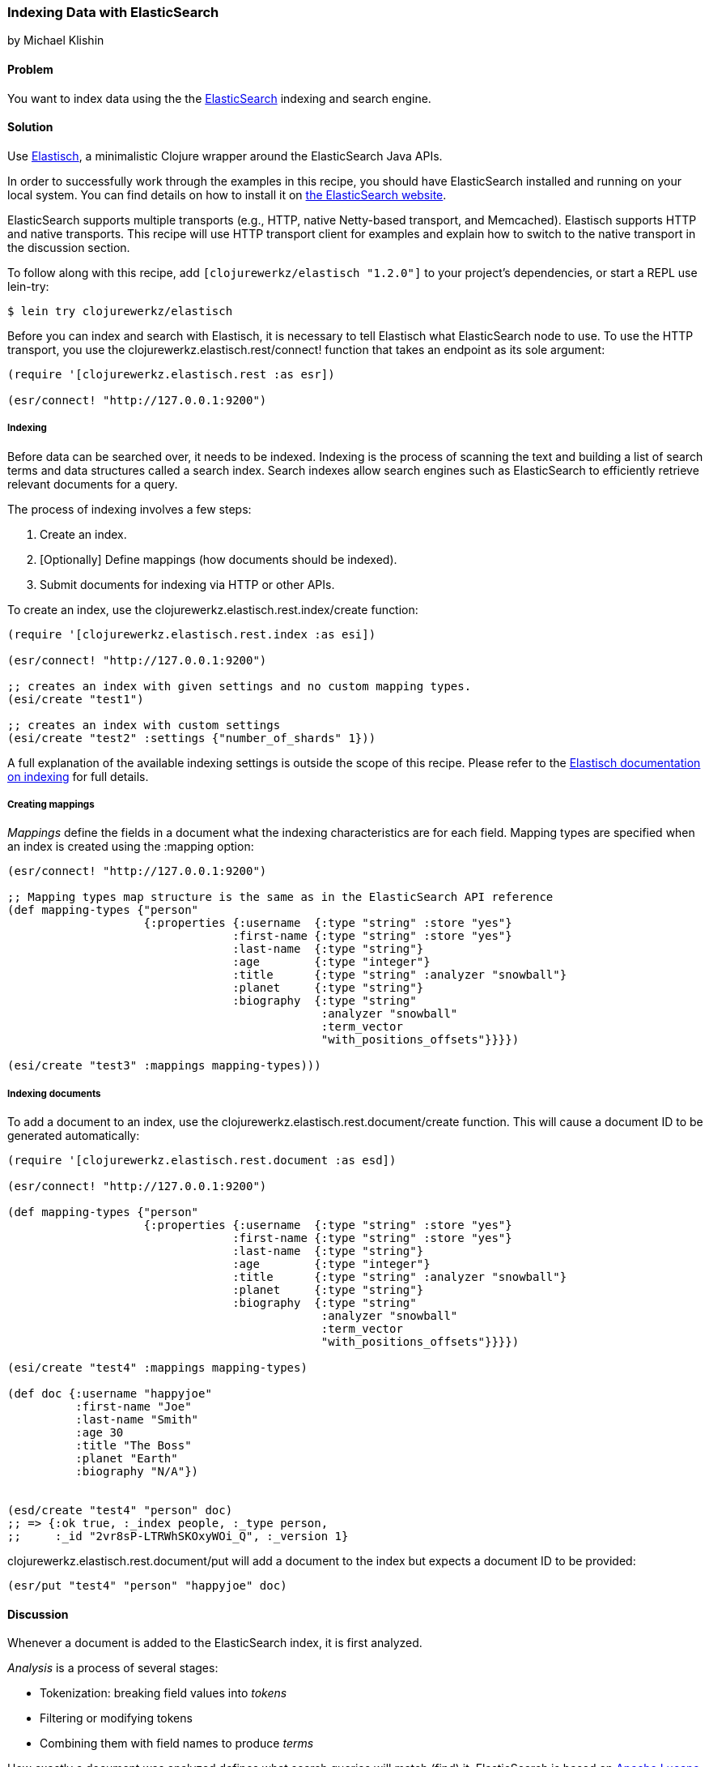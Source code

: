 === Indexing Data with ElasticSearch
[role="byline"]
by Michael Klishin

==== Problem

You want to index data using the the
http://elasticsearch.org[ElasticSearch] indexing and search engine.(((databases, indexing data)))(((searching, search engines)))(((indexing)))(((ElasticSearch)))(((Elastisch)))

==== Solution

Use http://bit.ly/clj-elastich[Elastisch], a minimalistic
Clojure wrapper around the ElasticSearch Java APIs.

In order to successfully work through the examples in this recipe, you
should have ElasticSearch installed and running on your local
system. You can find details on how to install it on
http://bit.ly/cc-es-setup[the
ElasticSearch website].

ElasticSearch supports multiple transports (e.g., HTTP, native
Netty-based transport, and Memcached). Elastisch supports HTTP and
native transports.  This recipe will use HTTP transport client for
examples and explain how to switch to the native transport in the
discussion section.

To follow along with this recipe, add `[clojurewerkz/elastisch "1.2.0"]` to your project's dependencies, or start a REPL use +lein-try+:

[source,shell-session]
----
$ lein try clojurewerkz/elastisch
----

Before you can index and search with Elastisch, it is necessary to
tell Elastisch what ElasticSearch node to use. To use the HTTP
transport, you use the +clojurewerkz.elastisch.rest/connect!+ function
that takes an endpoint as its sole argument:

[source,clojure]
----
(require '[clojurewerkz.elastisch.rest :as esr])

(esr/connect! "http://127.0.0.1:9200")
----

===== Indexing

Before data can be searched over, it needs to be indexed. Indexing is
the process of scanning the text and building a list of search terms
and data structures called a +search index+. Search indexes allow
search engines such as ElasticSearch to efficiently retrieve relevant documents
for a query.(((data, indexing prior to search)))(((searching, search index)))

The process of indexing involves a few steps:

. Create an index.
. [Optionally] Define mappings (how documents should be indexed).
. Submit documents for indexing via HTTP or other APIs.

To create an index, use the +clojurewerkz.elastisch.rest.index/create+ function:

[source,clojure]
----
(require '[clojurewerkz.elastisch.rest.index :as esi])

(esr/connect! "http://127.0.0.1:9200")

;; creates an index with given settings and no custom mapping types.
(esi/create "test1")

;; creates an index with custom settings
(esi/create "test2" :settings {"number_of_shards" 1}))
----

A full explanation of the available indexing settings is outside the
scope of this recipe. Please refer to the
http://bit.ly/clj-es-indexing[Elastisch
documentation on indexing] for full details.

===== Creating mappings

_Mappings_ define the fields in a document what the indexing(((mappings, field definition for)))((("fields, defining")))
characteristics are for each field. Mapping types are specified when
an index is created using the +:mapping+ option:

[source,clojure]
----
(esr/connect! "http://127.0.0.1:9200")

;; Mapping types map structure is the same as in the ElasticSearch API reference
(def mapping-types {"person"
                    {:properties {:username  {:type "string" :store "yes"}
                                 :first-name {:type "string" :store "yes"}
                                 :last-name  {:type "string"}
                                 :age        {:type "integer"}
                                 :title      {:type "string" :analyzer "snowball"}
                                 :planet     {:type "string"}
                                 :biography  {:type "string"
                                              :analyzer "snowball"
                                              :term_vector
                                              "with_positions_offsets"}}}})

(esi/create "test3" :mappings mapping-types)))
----

===== Indexing documents

To add a document to an index, use the
+clojurewerkz.elastisch.rest.document/create+ function. This will
cause a document ID to be generated automatically:

[source,clojure]
----
(require '[clojurewerkz.elastisch.rest.document :as esd])

(esr/connect! "http://127.0.0.1:9200")

(def mapping-types {"person"
                    {:properties {:username  {:type "string" :store "yes"}
                                 :first-name {:type "string" :store "yes"}
                                 :last-name  {:type "string"}
                                 :age        {:type "integer"}
                                 :title      {:type "string" :analyzer "snowball"}
                                 :planet     {:type "string"}
                                 :biography  {:type "string"
                                              :analyzer "snowball"
                                              :term_vector 
                                              "with_positions_offsets"}}}})

(esi/create "test4" :mappings mapping-types)

(def doc {:username "happyjoe"
          :first-name "Joe"
          :last-name "Smith"
          :age 30
          :title "The Boss"
          :planet "Earth"
          :biography "N/A"})


(esd/create "test4" "person" doc)
;; => {:ok true, :_index people, :_type person, 
;;     :_id "2vr8sP-LTRWhSKOxyWOi_Q", :_version 1}
----

+clojurewerkz.elastisch.rest.document/put+ will add a document to the index but expects a document ID to be provided:

[source,clojure]
----
(esr/put "test4" "person" "happyjoe" doc)
----

==== Discussion

Whenever a document is added to the ElasticSearch index, it is first
analyzed.(((tokenization)))(((filtering)))(((document analysis)))

_Analysis_ is a process of several stages:

 * Tokenization: breaking field values into _tokens_
 * Filtering or modifying tokens
 * Combining them with field names to produce _terms_

How exactly a document was analyzed defines what search queries will
match (find) it. ElasticSearch is based on
http://lucene.apache.org[Apache Lucene] and offers several analyzers
developers can use to achieve the kind of search quality and
performance requirements they need. For example, different languages
require different analyzers: English, Mandarin Chinese, Arabic, and
Russian cannot be analyzed the same way.

It is possible to skip performing analysis for fields and specify if
field values are stored in the index or not. Fields that are not
stored still can be searched over but will not be included into search
results.

ElasticSearch allows users to define how exactly different kinds of
documents are indexed, analyzed, and stored.

ElasticSearch has excellent support for _multi-tenancy_: an
ElasticSearch cluster can have a virtually unlimited number of indexes
and mapping types.  For example, you can use a separate index per user
account or organization in a SaaS (software as a service) product.(((multi-tenancy)))

There are two ways to index a document with ElasticSearch: submit it
for indexing without the ID or update a document with a provided ID,
in which case if the document already exists, it will be updated (a
new version will be created).

While it is fine and common to use automatically created indexes early
in development, manually creating indexes lets you configure a lot
about how ElasticSearch will index your data and, in turn, what kind
of queries it will be possible to execute against it.

How your data is indexed is primarily controlled by *mappings*. They
define which fields in documents are indexed, if/how they are
analyzed, and if they are stored. Each index in ElasticSearch may have
one or more *mapping types*. Mapping types can be thought of as tables
in a database (although this analogy does not always stand).  Mapping
types are the heart of indexing in ElasticSearch and provide access to
a lot of ElasticSearch functionality.(((mappings, mapping types)))

For example, a blogging application may have types such as article,
comment, and person. Each has distinct *mapping settings* that
define a set of fields documents of the type have, how they are
supposed to be indexed (and, in turn, what kind of queries will be
possible over them), what language each field is in, and so on. Getting
mapping types right for your application is the key to good search
experience. It also takes time and experimentation.(((mappings, mapping settings)))

Mapping types define document fields and of what core types
(e.g., string, integer, or date/time) they are. Settings are provided to
ElasticSearch as a JSON document, and this is how they are documented
on the
http://bit.ly/cc-es-mapping[ElasticSearch
site].

With Elastisch, mapping settings are specified as Clojure maps with
the same structure (schema). A very minimalistic example:

[source,clojure]
----
{"tweet" {:properties {:username  {:type "string" :index "not_analyzed"}}}}
----

Here is a brief and very incomplete list of things that you can define
via mapping settings:

 * Document fields, their types, and whether they are analyzed
 * Document time to live (TTL)
 * Whether a document type is indexed
 * Special fields (`"_all"`, default field, etc.)
 * http://bit.ly/cc-es-boost-field[Document-level boosting]
 * http://bit.ly/cc-es-timestamp-field[Timestamp field]

When an index is created using the
`clojurewerkz.elastisch.rest.index/create` function, mapping settings
are passed with the `:mappings` option, as seen previously.

When it is necessary to update mapping for an index, you can use the
+clojurewerkz.elastisch.rest.index/update-mapping+ function:

[source,clojure]
----
(esi/update-mapping "myapp_development" "person"
                    :mapping {:properties
                              {:first-name {:type "string" :store "no"}}})
----

In a mapping configuration, settings are passed as maps where keys are
names (strings or keywords) and values are maps of the actual
settings. In this example, the only setting is `:properties`, which
defines a single field that is a string which is not analyzed:

[source,clojure]
----
{"tweet" {:properties {:username  {:type "string" :index "not_analyzed"}}}}
----

There is more to indexing and mapping options outside the scope of a
single recipe. See the Elastisch
http://bit.ly/clj-es-indexing[indexing
documentation] for an exhaustive list of the capabilities provided.

==== See Also

* The official http://bit.ly/cc-es-guide[Elasticsearch guide]
* The Elastisch http://bit.ly/clj-elastich[home page]
